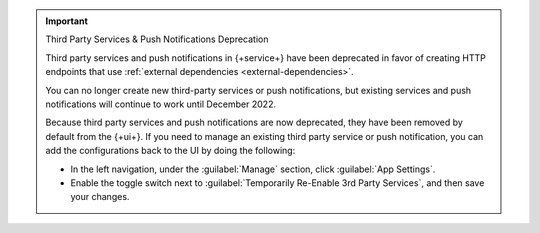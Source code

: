.. important:: Third Party Services & Push Notifications Deprecation

   Third party services and push notifications in {+service+} have been deprecated
   in favor of creating HTTP endpoints that use :ref:`external dependencies
   <external-dependencies>`.
   
   You can no longer create new third-party services or push notifications, but
   existing services and push notifications will continue to work until December 2022.
   
   Because third party services and push notifications are now deprecated, they have
   been removed by default from the {+ui+}. If you need to manage an existing third party
   service or push notification, you can add the configurations back to the UI by doing
   the following:

   - In the left navigation, under the :guilabel:`Manage` section, click 
     :guilabel:`App Settings`.

   - Enable the toggle switch next to 
     :guilabel:`Temporarily Re-Enable 3rd Party Services`, and then save your 
     changes.
